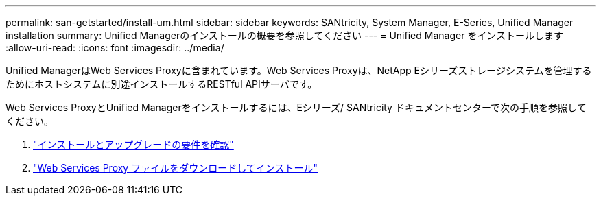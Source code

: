 ---
permalink: san-getstarted/install-um.html 
sidebar: sidebar 
keywords: SANtricity, System Manager, E-Series, Unified Manager installation 
summary: Unified Managerのインストールの概要を参照してください 
---
= Unified Manager をインストールします
:allow-uri-read: 
:icons: font
:imagesdir: ../media/


[role="lead"]
Unified ManagerはWeb Services Proxyに含まれています。Web Services Proxyは、NetApp Eシリーズストレージシステムを管理するためにホストシステムに別途インストールするRESTful APIサーバです。

Web Services ProxyとUnified Managerをインストールするには、Eシリーズ/ SANtricity ドキュメントセンターで次の手順を参照してください。

. https://docs.netapp.com/us-en/e-series/web-services-proxy/install-reqs-task.html["インストールとアップグレードの要件を確認"^]
. https://docs.netapp.com/us-en/e-series/web-services-proxy/install-wsp-task.html["Web Services Proxy ファイルをダウンロードしてインストール"^]

